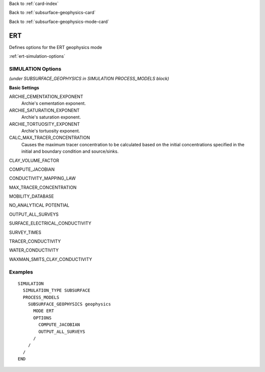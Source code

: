 Back to :ref:`card-index`

Back to :ref:`subsurface-geophysics-card`

Back to :ref:`subsurface-geophysics-mode-card`

.. _ert-card:

ERT
===

Defines options for the ERT geophysics mode

:ref:`ert-simulation-options`

.. _ert-simulation-options:

SIMULATION Options 
------------------
*(under SUBSURFACE_GEOPHYSICS in SIMULATION PROCESS_MODELS block)*

**Basic Settings**

ARCHIE_CEMENTATION_EXPONENT
 Archie's cementation exponent.

ARCHIE_SATURATION_EXPONENT
 Archie's saturation exponent.

ARCHIE_TORTUOSITY_EXPONENT
 Archie's tortuosity exponent.

CALC_MAX_TRACER_CONCENTRATION
 Causes the maximum tracer concentration to be calculated based on the initial concentrations specified in the initial and boundary condition and source/sinks.

CLAY_VOLUME_FACTOR

COMPUTE_JACOBIAN

CONDUCTIVITY_MAPPING_LAW

MAX_TRACER_CONCENTRATION

MOBILITY_DATABASE

NO_ANALYTICAL POTENTIAL

OUTPUT_ALL_SURVEYS

SURFACE_ELECTRICAL_CONDUCTIVITY

SURVEY_TIMES

TRACER_CONDUCTIVITY

WATER_CONDUCTIVITY

WAXMAN_SMITS_CLAY_CONDUCTIVITY

Examples
--------
::

 SIMULATION
   SIMULATION_TYPE SUBSURFACE
   PROCESS_MODELS
     SUBSURFACE_GEOPHYSICS geophysics
       MODE ERT
       OPTIONS
         COMPUTE_JACOBIAN
         OUTPUT_ALL_SURVEYS
       /
     /
   /
 END
